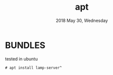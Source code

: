 #+TITLE: apt
#+DATE: 2018 May 30, Wednesday


* BUNDLES

  tested in ubuntu

  #+BEGIN_EXAMPLE
    # apt install lamp-server^
  #+END_EXAMPLE
